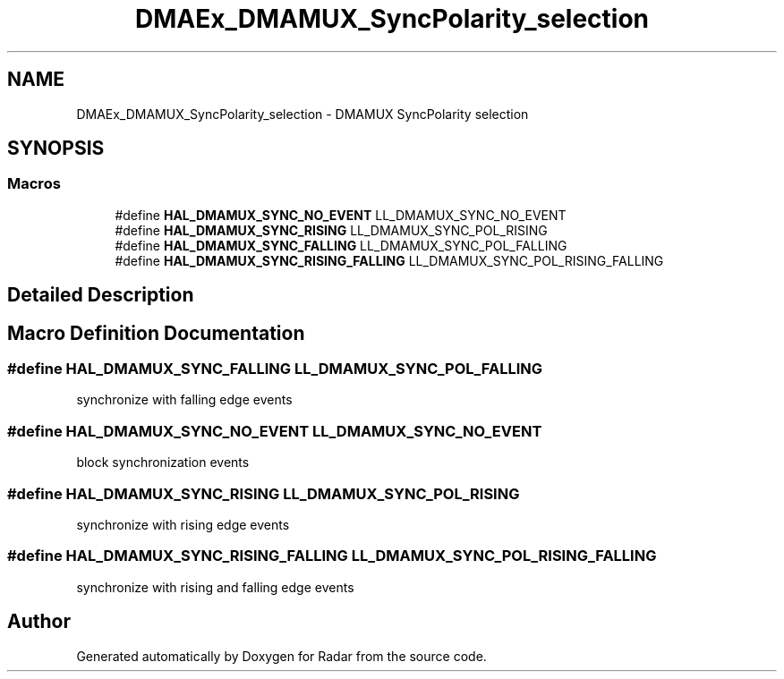.TH "DMAEx_DMAMUX_SyncPolarity_selection" 3 "Version 1.0.0" "Radar" \" -*- nroff -*-
.ad l
.nh
.SH NAME
DMAEx_DMAMUX_SyncPolarity_selection \- DMAMUX SyncPolarity selection
.SH SYNOPSIS
.br
.PP
.SS "Macros"

.in +1c
.ti -1c
.RI "#define \fBHAL_DMAMUX_SYNC_NO_EVENT\fP   LL_DMAMUX_SYNC_NO_EVENT"
.br
.ti -1c
.RI "#define \fBHAL_DMAMUX_SYNC_RISING\fP   LL_DMAMUX_SYNC_POL_RISING"
.br
.ti -1c
.RI "#define \fBHAL_DMAMUX_SYNC_FALLING\fP   LL_DMAMUX_SYNC_POL_FALLING"
.br
.ti -1c
.RI "#define \fBHAL_DMAMUX_SYNC_RISING_FALLING\fP   LL_DMAMUX_SYNC_POL_RISING_FALLING"
.br
.in -1c
.SH "Detailed Description"
.PP 

.SH "Macro Definition Documentation"
.PP 
.SS "#define HAL_DMAMUX_SYNC_FALLING   LL_DMAMUX_SYNC_POL_FALLING"
synchronize with falling edge events 
.br
 
.SS "#define HAL_DMAMUX_SYNC_NO_EVENT   LL_DMAMUX_SYNC_NO_EVENT"
block synchronization events 
.br
 
.SS "#define HAL_DMAMUX_SYNC_RISING   LL_DMAMUX_SYNC_POL_RISING"
synchronize with rising edge events 
.br
 
.SS "#define HAL_DMAMUX_SYNC_RISING_FALLING   LL_DMAMUX_SYNC_POL_RISING_FALLING"
synchronize with rising and falling edge events 
.br
 
.SH "Author"
.PP 
Generated automatically by Doxygen for Radar from the source code\&.
